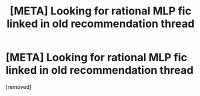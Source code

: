 #+TITLE: [META] Looking for rational MLP fic linked in old recommendation thread

* [META] Looking for rational MLP fic linked in old recommendation thread
:PROPERTIES:
:Author: starboarded
:Score: 1
:DateUnix: 1533518179.0
:DateShort: 2018-Aug-06
:END:
[removed]

